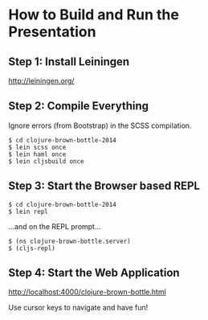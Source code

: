 * How to Build and Run the Presentation
** Step 1: Install Leiningen
   http://leiningen.org/
** Step 2: Compile Everything
   Ignore errors (from Bootstrap) in the SCSS compilation.

   #+BEGIN_SRC
   $ cd clojure-brown-bottle-2014
   $ lein scss once
   $ lein haml once
   $ lein cljsbuild once
   #+END_SRC
** Step 3: Start the Browser based REPL
   #+BEGIN_SRC
   $ cd clojure-brown-bottle-2014
   $ lein repl
   #+END_SRC

   ...and on the REPL prompt...

   #+BEGIN_SRC
   $ (ns clojure-brown-bottle.server)
   $ (cljs-repl)
   #+END_SRC
** Step 4: Start the Web Application
   [[http://localhost:4000/clojure-brown-bottle.html]]

   Use cursor keys to navigate and have fun!
